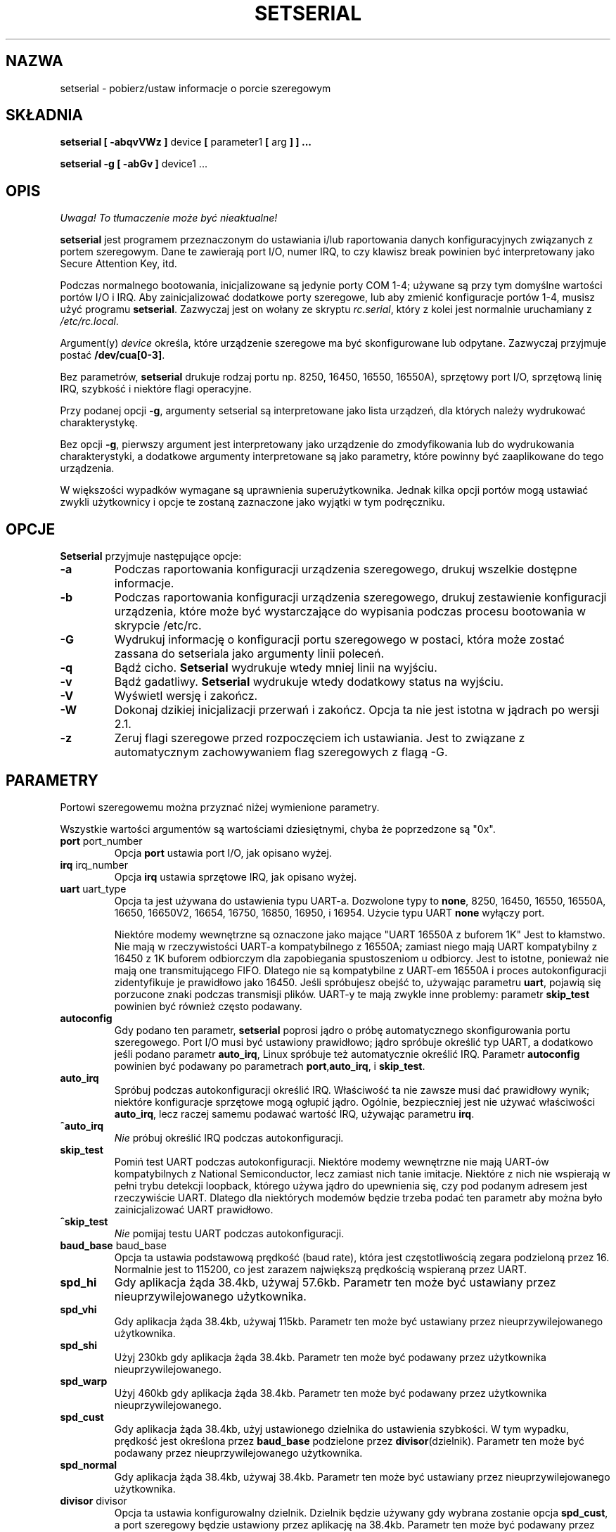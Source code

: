 .\" {PTM/PB/0.1/02-04-1999/"pobierz/ustaw informacje o porcie szeregowym"}
.\" Translation 1999,2000 Przemek Borys <pborys@dione.ids.pl>
.\" Buu... Znowu trudny tekst :(
.\" Copyright 1992, 1993 Rickard E. Faith (faith@cs.unc.edu)
.\" May be distributed under the GNU General Public License
.\" Portions of this text are from the README in setserial-2.01.tar.z,
.\" but I can't figure out who wrote that document.  If anyone knows,
.\" please tell me
.\"
.\" [tytso:19940519.2239EDT]  I did... - Ted Ts'o (tytso@mit.edu)
.\" Sat Aug 27 17:08:38 1994 Changes from Kai Petzke
.\" (wpp@marie.physik.tu-berlin.de) were applied by Rik Faith
.\" (faith@cs.unc.edu)
.\" "
.TH SETSERIAL 8 "Styczeń 2000" "Setserial 2.17" "Podręcznik programisty linuksowego"
.SH NAZWA
setserial \- pobierz/ustaw informacje o porcie szeregowym
.SH SKŁADNIA
.B setserial
.B "[ \-abqvVWz ]"
device
.BR "[ " parameter1 " [ " arg " ] ] ..."

.B "setserial -g"
.B "[ \-abGv ]"
device1 ...
.SH OPIS
\fI Uwaga! To tłumaczenie może być nieaktualne!\fP
.PP
.B setserial
jest programem przeznaczonym do ustawiania i/lub raportowania danych
konfiguracyjnych związanych z portem szeregowym. Dane te zawierają
port I/O, numer IRQ, to czy klawisz break powinien być interpretowany jako
Secure Attention Key, itd.

Podczas normalnego bootowania, inicjalizowane są jedynie porty COM 1-4;
używane są przy tym domyślne wartości portów I/O i IRQ. Aby zainicjalizować
dodatkowe porty szeregowe, lub aby zmienić konfiguracje portów 1-4, musisz
użyć programu
.BR setserial .
Zazwyczaj jest on wołany ze skryptu
.IR rc.serial ,
który z kolei jest normalnie uruchamiany z
.IR /etc/rc.local .

Argument(y)
.I device
określa, które urządzenie szeregowe ma być skonfigurowane lub odpytane.
Zazwyczaj przyjmuje postać
.BR /dev/cua[0-3] .

Bez parametrów,
.B setserial
drukuje rodzaj portu np. 8250, 16450, 16550, 16550A), sprzętowy port I/O,
sprzętową linię IRQ, szybkość i niektóre flagi operacyjne.

Przy podanej opcji
.BR \-g ,
argumenty setserial są interpretowane jako lista urządzeń, dla których
należy wydrukować charakterystykę.

Bez opcji
.BR \-g ,
pierwszy argument jest interpretowany jako urządzenie do
zmodyfikowania lub do wydrukowania charakterystyki, a dodatkowe argumenty
interpretowane są jako parametry, które powinny być zaaplikowane do tego
urządzenia.

W większości wypadków wymagane są uprawnienia superużytkownika. Jednak kilka
opcji portów mogą ustawiać zwykli użytkownicy i opcje te zostaną zaznaczone
jako wyjątki w tym podręczniku.

.SH OPCJE
.B Setserial
przyjmuje następujące opcje:

.TP
.B \-a
Podczas raportowania konfiguracji urządzenia szeregowego, drukuj wszelkie
dostępne informacje.
.TP
.B \-b
Podczas raportowania konfiguracji urządzenia szeregowego, drukuj
zestawienie konfiguracji urządzenia, które może być wystarczające do
wypisania podczas procesu bootowania w skrypcie /etc/rc.
.TP
.B \-G
Wydrukuj informację o konfiguracji portu szeregowego w postaci, która może
zostać zassana do setseriala jako argumenty linii poleceń.
.TP
.B \-q
Bądź cicho.
.B Setserial
wydrukuje wtedy mniej linii na wyjściu.
.TP
.B \-v
Bądź gadatliwy.
.B Setserial
wydrukuje wtedy dodatkowy status na wyjściu.
.TP
.B \-V
Wyświetl wersję i zakończ.
.TP
.B \-W
Dokonaj dzikiej inicjalizacji przerwań i zakończ. Opcja ta nie jest istotna
w jądrach po wersji 2.1.
.TP
.B \-z
Zeruj flagi szeregowe przed rozpoczęciem ich ustawiania. Jest to związane z
automatycznym zachowywaniem flag szeregowych z flagą \-G.

.SH PARAMETRY
Portowi szeregowemu można przyznać niżej wymienione parametry.

Wszystkie wartości argumentów są wartościami dziesiętnymi, chyba że
poprzedzone są "0x".

.TP
.BR port " port_number"
Opcja
.B port
ustawia port I/O, jak opisano wyżej.
.TP
.BR irq " irq_number"
Opcja
.B irq
ustawia sprzętowe IRQ, jak opisano wyżej.
.TP
.BR uart " uart_type"
Opcja ta jest używana do ustawienia typu UART-a. Dozwolone typy to
.BR none ,
8250, 16450, 16550, 16550A, 16650, 16650V2, 16654, 16750, 16850, 16950,
i 16954.
Użycie typu UART
.B none
wyłączy port.

Niektóre modemy wewnętrzne są oznaczone jako mające "UART 16550A z buforem 1K"
Jest to kłamstwo. Nie mają w rzeczywistości UART-a kompatybilnego z 16550A;
zamiast niego mają UART kompatybilny z 16450 z 1K buforem odbiorczym dla
zapobiegania spustoszeniom u odbiorcy. Jest to istotne, ponieważ nie mają
one transmitującego FIFO. Dlatego nie są kompatybilne z UART-em 16550A i
proces autokonfiguracji zidentyfikuje je prawidłowo jako 16450. Jeśli
spróbujesz obejść to, używając parametru
.BR uart ,
pojawią się porzucone znaki podczas transmisji plików. UART-y te mają zwykle
inne problemy: parametr
.B skip_test
powinien być również często podawany.
.TP
.B autoconfig
Gdy podano ten parametr,
.B setserial
poprosi jądro o próbę automatycznego skonfigurowania portu szeregowego. Port
I/O musi być ustawiony prawidłowo; jądro spróbuje określić typ UART, a
dodatkowo jeśli podano parametr
.BR auto_irq ,
Linux spróbuje też automatycznie określić IRQ.
Parametr
.B autoconfig
powinien być podawany po parametrach
.BR port , auto_irq ", i " skip_test .
.TP
.B auto_irq
Spróbuj podczas autokonfiguracji określić IRQ. Właściwość ta nie zawsze musi
dać prawidłowy wynik; niektóre konfiguracje sprzętowe mogą ogłupić jądro.
Ogólnie, bezpieczniej jest nie używać właściwości
.BR auto_irq ,
lecz raczej samemu podawać wartość IRQ, używając parametru
.BR irq .
.TP
.B ^auto_irq
.I Nie
próbuj określić IRQ podczas autokonfiguracji.
.TP
.B skip_test
Pomiń test UART podczas autokonfiguracji. Niektóre modemy wewnętrzne nie
mają UART-ów kompatybilnych z National Semiconductor, lecz zamiast nich
tanie imitacje. Niektóre z nich nie wspierają w pełni trybu detekcji
loopback, którego używa jądro do upewnienia się, czy pod podanym adresem
jest rzeczywiście UART. Dlatego dla niektórych modemów będzie trzeba podać
ten parametr aby można było zainicjalizować UART prawidłowo.
.TP
.B ^skip_test
.I Nie
pomijaj testu UART podczas autokonfiguracji.
.TP
.BR baud_base " baud_base"
Opcja ta ustawia podstawową prędkość (baud rate), która jest częstotliwością
zegara podzieloną przez 16. Normalnie jest to 115200, co jest zarazem największą
prędkością wspieraną przez UART.
.TP
.B
spd_hi
Gdy aplikacja żąda 38.4kb, używaj 57.6kb. Parametr ten może być ustawiany
przez nieuprzywilejowanego użytkownika.
.TP
.B spd_vhi
Gdy aplikacja żąda 38.4kb, używaj 115kb. Parametr ten może być ustawiany
przez nieuprzywilejowanego użytkownika.
.TP
.B spd_shi
Użyj 230kb gdy aplikacja żąda 38.4kb. Parametr ten może być podawany przez
użytkownika nieuprzywilejowanego.
.TP
.B spd_warp
Użyj 460kb gdy aplikacja żąda 38.4kb. Parametr ten może być podawany przez
użytkownika nieuprzywilejowanego.
.TP
.B spd_cust
Gdy aplikacja żąda 38.4kb, użyj ustawionego dzielnika do ustawienia
szybkości. W tym wypadku, prędkość jest określona przez
.B baud_base
podzielone przez
.BR divisor (dzielnik).
Parametr ten może być podawany przez nieuprzywilejowanego użytkownika.
.TP
.B spd_normal
Gdy aplikacja żąda 38.4kb, używaj 38.4kb. Parametr ten może być ustawiany
przez nieuprzywilejowanego użytkownika.
.TP
.BR divisor " divisor"
Opcja ta ustawia konfigurowalny dzielnik. Dzielnik będzie używany gdy
wybrana zostanie opcja
.BR spd_cust ,
a port szeregowy będzie ustawiony przez aplikację na 38.4kb.
Parametr ten może być podawany przez nieuprzywilejowanego użytkownika.
.TP
.B sak
Ustaw klawisz break na Secure Attention Key.
.TP
.B ^sak
wyłącz Secure Attention Key.
.TP
.B fourport
Skonfiguruj port jako kartę AST Fourport.
.TP
.B ^fourport
Wyłącz konfigurację AST Fourport.
.TP
.BR close_delay " delay"
Podaj ilość czasu w setnych sekundy, podczas których DTR powinien zostać w
stanie obniżonym na linii szeregowej po tym, jak urządzenie wydzwaniające
(callout device) jest zamykane, zanim blokowane urządzenie wdzwaniające się
(dialin device) znów podniesie DTR. Domyślną wartością tej opcji jest 50 lub
pół sekundy.
.TP
.BR closing_wait " opóźnienie"
Podaj ilość czasu w setnych sekundy, podczas której jądro powinno czekać na
dane nadawane z portu szeregowego podczas jego zamykania. Jeśli podane
zostanie "none", nie będzie oczekiwania. Jeśli podane zostanie "infinite",
jądro będzie czekać w nieokreślenie długo na przybycie buforowanych danych.
Domyślnym ustawieniem jest 3000 lub 30 sekund opóźnienia. Ta wartość
domyślna jest wskazana dla większości urządzeń. Jeśli wybrane zostanie
długie opóźnienie, to port szeregowy może się zawiesić na długi czas podczas
zamykania. Jeśli wybrany będzie zbyt krótki czas, to istnieje ryzyko utraty
danych. Jeśli urządzenie jest bardzo wolne, jak w ploterze, to można wybrać
większe wartości.
.TP
.B session_lockout
Blokuj dostęp do portu wydzwaniającego (/dev/cuaXX) na przestrzeni różnych
sesji. To znaczy, że gdy proces otworzy port, to żaden inny proces nie może
go już otworzyć, dopóki pierwszy proces go nie zamknie.
.TP
.B ^session_lockout
Nie blokuj portu wydzwaniającego na przestrzeni sesji.
.TP
.B pgrp_lockout
Blokuj port wydzwaniający (/dev/cuaXX) na przestrzeni różnych grup procesów.
To znaczy, że gdy proces otworzył port, to żaden inny proces z innej grupy
procesów nie może go otworzyć, dopóki ten proces go nie zamknie.
.TP
.B ^pgrp_lockout
Nie blokuj portu wydzwaniającego na przestrzeni różnych grup procesów.
.TP
.B hup_notify
Poinformuj proces blokowany na otwieraniu linii wdzwaniającej, gdy
proces skończy używać linii wydzwaniającej (zarówno przez zamknięcie jej,
lub przez zawieszenie jej) przez zwrócenie (funkcji?) open EAGAIN.

Zastosowanie tego parametru odnosi się do getty, które są blokowane na
liniach wdzwaniających portów szeregowych. Umożliwia to getty zresetowanie
modemu (który może mieć dzięki aplikacji używającej urządzenia wydzwaniającego
zmienioną konfigurację) przed ponownym blokowaniem.
.TP
.B ^hup_notify
Nie informuj procesu blokowanego na otwieraniu linii wdzwaniającej, gdy
urządzenie wydzwaniające jest odwieszone.
.TP
.B split_termios
Traktuj ustawienia termios używane przez urządzenie wydzwaniające i
ustawienia urządzenia wdzwaniającego osobno.
.TP
.B ^split_termios
Używaj tej samej struktury termios do przechowywania ustawień urządzenia
wdzwaniającego i wydzwaniającego.
.TP
.B callout_nohup
Jeśli dany port szeregowy jest otworzony jako urządzenie wydzwaniające, nie
odwieszaj tty gdy porzucony zostanie CD.
.TP
.B ^callout_nohup
Nie pomijaj odwieszania tty gdy port szeregowy jest otworzony jako
urządzenie wydzwaniające. Oczywiście musi być włączona flaga HUPCL termios,
jeśli odwieszenie ma się pojawić.
.TP
.B low_latency
Minimalizuj opóźnienia odbioru z urządzenia szeregowego kosztem 
większego zaangażowania CPU. (Normalnie jest 5-10ms opóźnienie nim znaki
zostaną przekazane dyscyplinie linii.) Jest to domyślnie wyłączone, lecz
niektóre aplikacje czasu rzeczywistego mogą tego potrzebować.
.TP
.B ^low_latency
Optymalizuj efektywne przetwarzanie przez CPU znaków szeregowych kosztem
płacenia średniego opóźnienia 5-10ms nim znaki zostaną przetworzone. Jest to
domyślne.

.SH ROZWAŻANIA O KONFIGUROWANIU PORTÓW SZEREGOWYCH
Ważnym jest, by zauważyć iż setserial zwyczajnie mówi jądru Linuksa, gdzie
powinien spodziewać się znaleźć port I/O i linie IRQ określonego portu
szeregowego. Nie konfiguruje on sprzętu! Aby to uczynić, musisz fizycznie
zaprogramować kartę szeregową, zazwyczaj przez przestawienie zworek, lub
przełączenie przełączników DIP.

Sekcja ta udostępni pewne wskazówki pomocne w decydowaniu jak skonfigurować
porty szeregowe.

"Standardowe powiązania MS-DOS" zostały pokazane niżej:

.nf
.RS
/dev/ttyS0 (COM1), port 0x3f8, irq 4
/dev/ttyS1 (COM2), port 0x2f8, irq 3
/dev/ttyS2 (COM3), port 0x3e8, irq 4
/dev/ttyS3 (COM4), port 0x2e8, irq 3
.RE
.fi

Z powodu ograniczeń w projekcie architektury szyn AT/ISA, normalnie linia
IRQ nie może być dzielona między dwoma lub więcej portami szeregowymi. Jeśli
spróbujesz tak zrobić, jeden lub obydwa z tych portów staną się niedostępne,
gdy spróbujesz używać ich naraz. Ograniczenie to można obejść przez specjalne
wieloportowe karty szeregowe, które są skonstruowane do dzielenia wielu
portów szeregowych na jednej linii IRQ. Karty wspierane przez Linuksa
zawierają AST FourPort, Accent Async, Usenet Serial II, Bocaboard BB-1004,
BB-1008, i BB-2016, oraz HUB-6.

Wybór alternatywnej linii IRQ jest trudny, gdyż prawie wszystkie z nich są
już w użytku. Następująca tabela zawiera wykaz "standardowych przydziałów
MS-DOS" dla linii IRQ:

.nf
.RS
IRQ 3: COM2
IRQ 4: COM1
IRQ 5: LPT2
IRQ 7: LPT1
.RE
.fi

Wiele osób uważa, że IRQ 5 jest dobrym wyborem, zakładając że w komputerze
aktywny jest tylko jeden port równoległy. Innym dobrym wyborem jest IRQ 2
(aka IRQ 9); chociaż to IRQ jest czasem używane przez karty sieciowe i
bardzo rzadko przez karty VGA (dla przerwania vertical retrace). Jeśli twoja
karta VGA jest tak skonfigurowana, spróbuj to wyłączyć, tak być mógł
wykorzystać to IRQ dla innej karty. Nie jest to niezbędne pod GNU/Linuksem i
większością innych systemów operacyjnych.

Jedynymi innymi dostępnymi liniami IRQ są 3, 4 i 7, a są one prawdopodobnie
używane przez inne porty szeregowe i równoległe. (Jeśli twoja karta
szeregowa ma 16-bitowy edge connector i wspiera wyższe numery IRQ, to
dostępne sa też IRQ 10, 11, 12 i 15.)

W maszynach klasy AT, IRQ 2 jest widziane jako IRQ 9 i Linux interpretuje je
w ten sposób.

Przerwania inne niż 2 (9), 3, 4, 5, 7, 10, 11, 12, i 15,
.I nie
powinny być używane, gdyż są przyznane innym elementom sprzętowym i ogólnie
nie mogą być zmieniane. Oto "standardowe" przyznania:

.nf
.RS
IRQ  0      Kanał timera 0
IRQ  1      Klawiatura
IRQ  2      Kaskada kontrolera 2
IRQ  3      Port szeregowy 2
IRQ  4      Port szeregowy 1
IRQ  5      Port równoległy 2 (Zarezerwowane w PS/2)
IRQ  6      Stacja dysków
IRQ  7      Port równoległy 1
IRQ  8      Zegar czasu rzeczywistego
IRQ  9      Przekierowane na IRQ2
IRQ 10      Zarezerwowane
IRQ 11      Zarezerwowane
IRQ 12      Zarezerwowane (Pomocnicze urządzenie w PS/2)
IRQ 13      Koprocesor matematyczny
IRQ 14      Kontroler dysku twardego
IRQ 15      Zarezerwowane
.RE
.fi


.SH KONFIGURACJA WIELOPORTOWA

Niektóre wieloportowe układy szeregowe, dzielące wiele portów na jednym IRQ
używają jednego lub więcej portów do określania czy są tam aktywne porty,
które należy obsłużyć. Jeśli twój układ wieloportowy obsługuje te porty, to
powinieneś z nich skorzystać aby zapobiec potencjalnym zablokowaniom, gdy
zginie przerwanie.

Aby ustawić te porty, musisz przekazać
.B set_multiport
jako parametr i wypisać za nim parametry wieloportowe. Parametry
wieloportowe przybierają postać podania sprawdzanego
.IR portu ,
.IR maski ,
wskazującej, które bity rejestru są znaczące oraz, ostatecznie parametru
.IR dopasowania ,
(match), określającego, które bity znaczące tego rejestru muszą pasować, gdy
nie ma już niczego do zrobienia.

Można podać do czterech takich kombinacji. Pierwsze kombinacje powinny być
podawane przez ustawianie parametrów
.BR port1 ,
.BR mask1 
i
.BR match1 .
Następne przez ustawianie
.BR port2 ,
.BR mask2 
i
.BR match2 ,
itd. Aby wyłączyć sprawdzanie wieloportowe, ustaw
.B port1
na zero.

Aby obejrzeć bieżące ustawienia wieloportowe, podaj w linii poleceń parametr
.BR get_multiport .

Oto pewne ustawienia wieloportowe dla popularnych układów szeregowych:

.nf
.RS
AST FourPort    port1 0x1BF mask1 0xf match1 0xf

Boca BB-1004/8  port1 0x107 mask1 0xff match1 0

Boca BB-2016    port1 0x107 mask1 0xff match1 0
                port2 0x147 mask2 0xff match2 0
.RE
.fi

.SH Konfiguracja ESP Hayesa
.B Setserial
może być również używany do konfigurowania portów na układzie ESP Hayesa.
.PP
Można do tego używać następujących parametrów:
.TP
.B rx_trigger
Jest to poziom wyzwalania (w bajtach) FIFO odbiorczego. Większe wartości
powodują mniej przerwań i lepszą wydajność; jednak zbyt duże wartości
powodują utratę danych. Dostępne wartości to 1 do 1023.
.TP
.B tx_trigger
Jest to poziom wyzwalania (w bajtach) FIFO nadawczego. Większe wartości mogą
powodować mniej przerwań i lepszą wydajność; jednak zbyt duże wartości
powodują zdegradowaną wydajność nadawania. Dostępne wartości to 1 do 1023.
.TP
.B flow_off
Jest to poziom (w bajtach) przy którym port ESP zrobi "flow off" dla
zdalnego nadajnika (tj. powie mu by przestał nadawać więcej
bajtów). Dostępne wartości to 1 do 1023. Wartość ta powinna być większa od
poziomu wyzwalania odbiorczego i poziomu flow on.
.TP
.B flow_on
Jest to poziom (w bajtach) przy którym port ESP zrobi "flow on" dla zdalnego
nadajnika (tzn. powie mu by wznowił nadawanie bajtów) po "flow off".
Dostępne wartości to 1 do 1023. Wartość ta powinna być mniejsza niż poziom
"flow off", lecz większa niż poziom wyzwalania odbiorczego.
.TP
.B rx_timeout
Jest to ilość czasu, przez którą port ESP powinien czekać po odebraniu
ostatniego znaku przed sygnalizowaniem przerwania. Prawidłowe wartości to 0
do 255. Zbyt duża wartość zwiększy opóźnienia, a zbyt mała spowoduje
niepotrzebne przerwania.

.SH UWAGA
UWAGA: Skonfigurowanie portu szeregowego tak, by używał nieprawidłowego
portu I/O może zablokować twoją maszynę.
.SH PLIKI
.BR /etc/rc.local
.BR /etc/rc.serial
.SH "ZOBACZ TAKŻE"
.BR tty (4),
.BR ttys (4),
kernel/chr_drv/serial.c
.SH AUTOR
Oryginalna wersja setserial została napisana przez Ricka Sladkeya
(jrs@world.std.com) i została zmodyfikowana przez Michaela K. Johnsona
(johnsonm@stolaf.edu).

Ta wersja została od tej pory napisana ponownie od zera przez Theodore Ts'o
(tytso@mit.edu) 1/1/93. Wszelkie błędy i problemy są wyłącznie jego
odpowiedzialnością.
.SH "INFORMACJE O TŁUMACZENIU"
Powyższe tłumaczenie pochodzi z nieistniejącego już Projektu Tłumaczenia Manuali i 
\fImoże nie być aktualne\fR. W razie zauważenia różnic między powyższym opisem
a rzeczywistym zachowaniem opisywanego programu lub funkcji, prosimy o zapoznanie 
się z oryginalną (angielską) wersją strony podręcznika za pomocą polecenia:
.IP
man \-\-locale=C 8 setserial
.PP
Prosimy o pomoc w aktualizacji stron man \- więcej informacji można znaleźć pod
adresem http://sourceforge.net/projects/manpages\-pl/.
